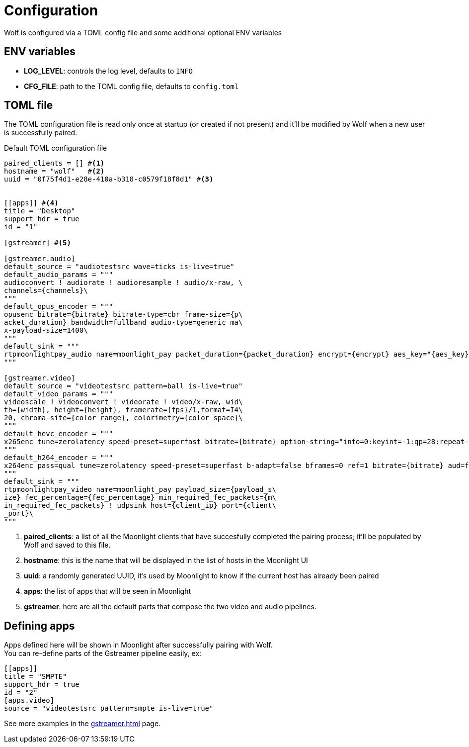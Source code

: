 = Configuration

Wolf is configured via a TOML config file and some additional optional ENV variables

== ENV variables

* *LOG_LEVEL*: controls the log level, defaults to `INFO`
* *CFG_FILE*: path to the TOML config file, defaults to `config.toml`

== TOML file

The TOML configuration file is read only once at startup (or created if not present) and it'll be modified by Wolf when a new user is successfully paired.

.Default TOML configuration file
[source,toml]
....
paired_clients = [] #<1>
hostname = "wolf"   #<2>
uuid = "0f75f4d1-e28e-410a-b318-c0579f18f8d1" #<3>


[[apps]] #<4>
title = "Desktop"
support_hdr = true
id = "1"

[gstreamer] #<5>

[gstreamer.audio]
default_source = "audiotestsrc wave=ticks is-live=true"
default_audio_params = """
audioconvert ! audiorate ! audioresample ! audio/x-raw, \
channels={channels}\
"""
default_opus_encoder = """
opusenc bitrate={bitrate} bitrate-type=cbr frame-size={p\
acket_duration} bandwidth=fullband audio-type=generic ma\
x-payload-size=1400\
"""
default_sink = """
rtpmoonlightpay_audio name=moonlight_pay packet_duration={packet_duration} encrypt={encrypt} aes_key="{aes_key}" aes_iv="{aes_iv}"  ! udpsink host={client_ip} port={client_port}\
"""

[gstreamer.video]
default_source = "videotestsrc pattern=ball is-live=true"
default_video_params = """
videoscale ! videoconvert ! videorate ! video/x-raw, wid\
th={width}, height={height}, framerate={fps}/1,format=I4\
20, chroma-site={color_range}, colorimetry={color_space}\
"""
default_hevc_encoder = """
x265enc tune=zerolatency speed-preset=superfast bitrate={bitrate} option-string="info=0:keyint=-1:qp=28:repeat-headers=1:slices={slices_per_frame}:frame-threads={slices_per_frame}:aud=0:annexb=1:log-level=3:open-gop=0:bframes=0:intra-refresh=0" ! video/x-h265, profile=main, stream-format=byte-stream\
"""
default_h264_encoder = """
x264enc pass=qual tune=zerolatency speed-preset=superfast b-adapt=false bframes=0 ref=1 bitrate={bitrate} aud=false sliced-threads=true threads={slices_per_frame} option-string="slices={slices_per_frame}:keyint=infinite:open-gop=0" ! video/x-h264, profile=high, stream-format=byte-stream\
"""
default_sink = """
rtpmoonlightpay_video name=moonlight_pay payload_size={payload_s\
ize} fec_percentage={fec_percentage} min_required_fec_packets={m\
in_required_fec_packets} ! udpsink host={client_ip} port={client\
_port}\
"""

....

<1> *paired_clients*: a list of all the Moonlight clients that have succesfully completed the pairing process; it'll be populated by Wolf and saved to this file.

<2> *hostname*: this is the name that will be displayed in the list of hosts in the Moonlight UI

<3> *uuid*: a randomly generated UUID, it's used by Moonlight to know if the current host has already been paired

<4> *apps*: the list of apps that will be seen in Moonlight

<5> *gstreamer*: here are all the default parts that compose the two video and audio pipelines.

== Defining apps

Apps defined here will be shown in Moonlight after successfully pairing with Wolf. +
You can re-define parts of the Gstreamer pipeline easily, ex:

[source,toml]
....
[[apps]]
title = "SMPTE"
support_hdr = true
id = "2"
[apps.video]
source = "videotestsrc pattern=smpte is-live=true"
....

See more examples in the xref:gstreamer.adoc[] page.